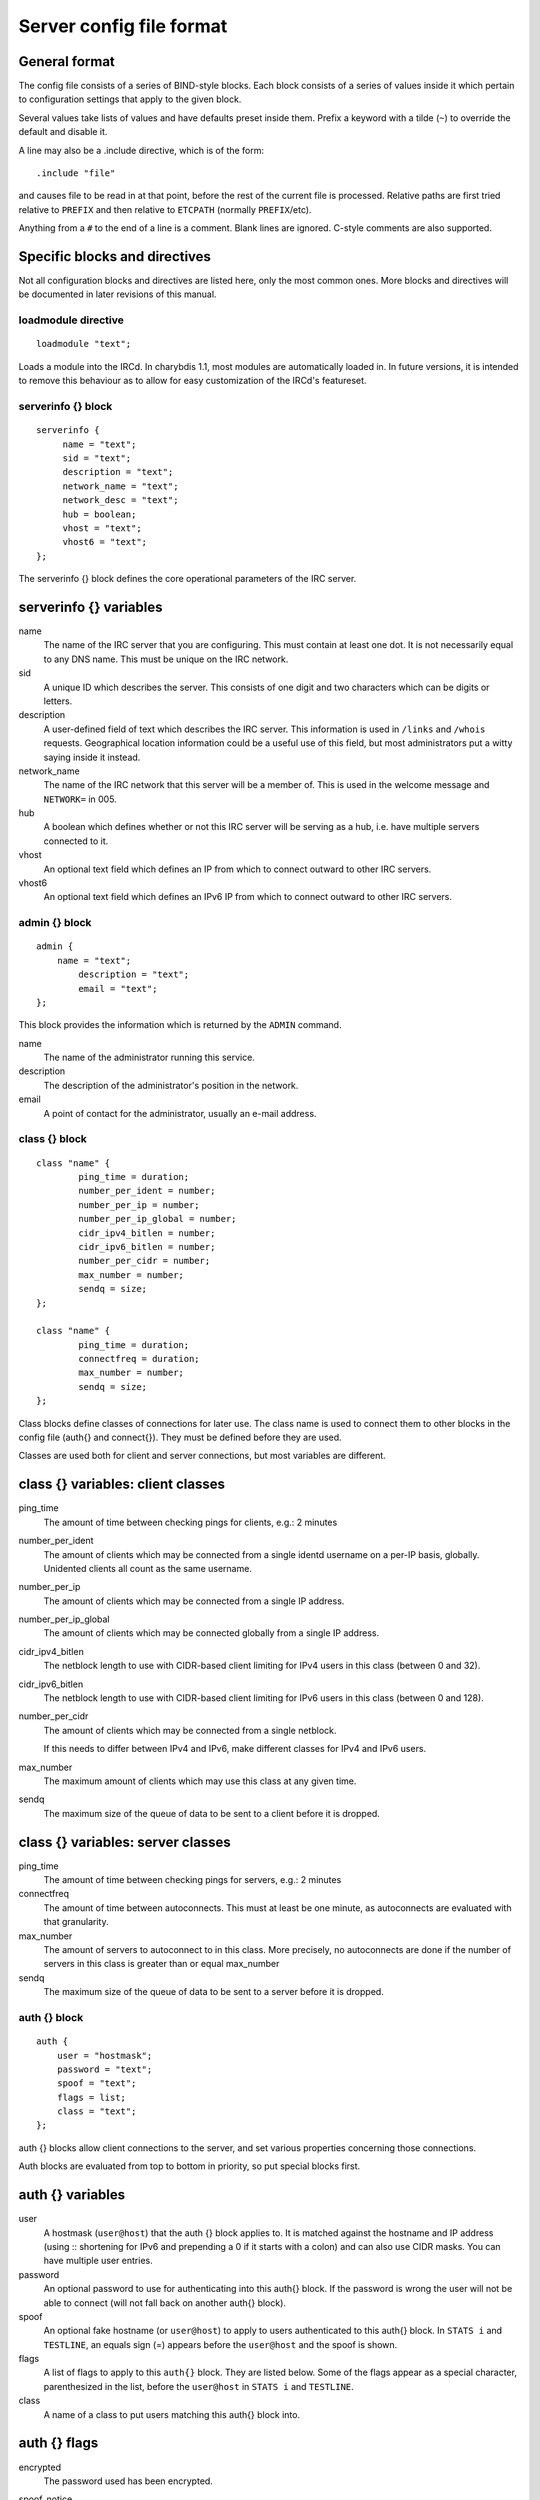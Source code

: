 Server config file format
=========================

General format
~~~~~~~~~~~~~~

The config file consists of a series of BIND-style blocks. Each block
consists of a series of values inside it which pertain to configuration
settings that apply to the given block.

Several values take lists of values and have defaults preset inside
them. Prefix a keyword with a tilde (``~``) to override the default and
disable it.

A line may also be a .include directive, which is of the form::

  .include "file"

and causes file to be read in at that point, before the rest of
the current file is processed. Relative paths are first tried relative
to ``PREFIX`` and then relative to ``ETCPATH`` (normally ``PREFIX``/etc).

Anything from a ``#`` to the end of a line is a comment. Blank lines are
ignored. C-style comments are also supported.

Specific blocks and directives
~~~~~~~~~~~~~~~~~~~~~~~~~~~~~~

Not all configuration blocks and directives are listed here, only the
most common ones. More blocks and directives will be documented in later
revisions of this manual.

loadmodule directive
--------------------

::

   loadmodule "text";

Loads a module into the IRCd. In charybdis 1.1, most modules are
automatically loaded in. In future versions, it is intended to remove
this behaviour as to allow for easy customization of the IRCd's
featureset.

serverinfo {} block
-------------------

::

   serverinfo {
        name = "text";
        sid = "text";
        description = "text";
        network_name = "text";
        network_desc = "text";
        hub = boolean;
        vhost = "text";
        vhost6 = "text";
   };

The serverinfo {} block defines the core operational parameters of the
IRC server.

serverinfo {} variables
~~~~~~~~~~~~~~~~~~~~~~~

name
    The name of the IRC server that you are configuring. This must
    contain at least one dot. It is not necessarily equal to any DNS
    name. This must be unique on the IRC network.

sid
    A unique ID which describes the server. This consists of one digit
    and two characters which can be digits or letters.

description
    A user-defined field of text which describes the IRC server. This
    information is used in ``/links`` and ``/whois`` requests. Geographical
    location information could be a useful use of this field, but most
    administrators put a witty saying inside it instead.

network\_name
    The name of the IRC network that this server will be a member of.
    This is used in the welcome message and ``NETWORK=`` in 005.

hub
    A boolean which defines whether or not this IRC server will be
    serving as a hub, i.e. have multiple servers connected to it.

vhost
    An optional text field which defines an IP from which to connect
    outward to other IRC servers.

vhost6
    An optional text field which defines an IPv6 IP from which to
    connect outward to other IRC servers.

admin {} block
--------------

::

   admin {
       name = "text";
	   description = "text";
	   email = "text";
   };

This block provides the information which is returned by the ``ADMIN``
command.

name
    The name of the administrator running this service.

description
    The description of the administrator's position in the network.

email
    A point of contact for the administrator, usually an e-mail address.

class {} block
--------------

::

    class "name" {
            ping_time = duration;
            number_per_ident = number;
            number_per_ip = number;
            number_per_ip_global = number;
            cidr_ipv4_bitlen = number;
            cidr_ipv6_bitlen = number;
            number_per_cidr = number;
            max_number = number;
            sendq = size;
    };
    
    class "name" {
            ping_time = duration;
            connectfreq = duration;
            max_number = number;
            sendq = size;
    };    
   
Class blocks define classes of connections for later use. The class name
is used to connect them to other blocks in the config file (auth{} and
connect{}). They must be defined before they are used.

Classes are used both for client and server connections, but most
variables are different.

class {} variables: client classes
~~~~~~~~~~~~~~~~~~~~~~~~~~~~~~~~~~

ping\_time
    The amount of time between checking pings for clients, e.g.: 2
    minutes

number\_per\_ident
    The amount of clients which may be connected from a single identd
    username on a per-IP basis, globally. Unidented clients all count as
    the same username.

number\_per\_ip
    The amount of clients which may be connected from a single IP
    address.

number\_per\_ip\_global
    The amount of clients which may be connected globally from a single
    IP address.

cidr\_ipv4\_bitlen
    The netblock length to use with CIDR-based client limiting for IPv4
    users in this class (between 0 and 32).

cidr\_ipv6\_bitlen
    The netblock length to use with CIDR-based client limiting for IPv6
    users in this class (between 0 and 128).

number\_per\_cidr
    The amount of clients which may be connected from a single netblock.

    If this needs to differ between IPv4 and IPv6, make different
    classes for IPv4 and IPv6 users.

max\_number
    The maximum amount of clients which may use this class at any given
    time.

sendq
    The maximum size of the queue of data to be sent to a client before
    it is dropped.

class {} variables: server classes
~~~~~~~~~~~~~~~~~~~~~~~~~~~~~~~~~~

ping\_time
    The amount of time between checking pings for servers, e.g.: 2
    minutes

connectfreq
    The amount of time between autoconnects. This must at least be one
    minute, as autoconnects are evaluated with that granularity.

max\_number
    The amount of servers to autoconnect to in this class. More
    precisely, no autoconnects are done if the number of servers in this
    class is greater than or equal max\_number

sendq
    The maximum size of the queue of data to be sent to a server before
    it is dropped.

auth {} block
-------------

::

    auth {
    	user = "hostmask";
    	password = "text";
    	spoof = "text";
    	flags = list;
    	class = "text";
    };

auth {} blocks allow client connections to the server, and set various
properties concerning those connections.

Auth blocks are evaluated from top to bottom in priority, so put special
blocks first.

auth {} variables
~~~~~~~~~~~~~~~~~

user
    A hostmask (``user@host``) that the auth {} block applies to. It is
    matched against the hostname and IP address (using :: shortening for
    IPv6 and prepending a 0 if it starts with a colon) and can also use
    CIDR masks. You can have multiple user entries.

password
    An optional password to use for authenticating into this auth{}
    block. If the password is wrong the user will not be able to connect
    (will not fall back on another auth{} block).

spoof
    An optional fake hostname (or ``user@host``) to apply to users
    authenticated to this auth{} block. In ``STATS i`` and ``TESTLINE``, an
    equals sign (=) appears before the ``user@host`` and the spoof is shown.

flags
    A list of flags to apply to this ``auth{}`` block. They are listed
    below. Some of the flags appear as a special character,
    parenthesized in the list, before the ``user@host`` in ``STATS i`` and
    ``TESTLINE``.

class
    A name of a class to put users matching this auth{} block into.

auth {} flags
~~~~~~~~~~~~~

encrypted
    The password used has been encrypted.

spoof\_notice
    Causes the IRCd to send out a server notice when activating a spoof
    provided by this auth{} block.

exceed\_limit (>)
    Users in this auth{} block can exceed class-wide limitations.

dnsbl\_exempt ($)
    Users in this auth{} block are exempted from DNS blacklist checks.
    However, they will still be warned if they are listed.

kline\_exempt (^)
    Users in this auth{} block are exempted from DNS blacklists, k:lines
    and x:lines.

spambot\_exempt
    Users in this auth{} block are exempted from spambot checks.

shide\_exempt
    Users in this auth{} block are exempted from some serverhiding
    effects.

jupe\_exempt
    Users in this auth{} block do not trigger an alarm when joining
    juped channels.

resv\_exempt
    Users in this auth{} block may use reserved nicknames and channels.

    .. note:: The initial nickname may still not be reserved.
          
flood\_exempt (\|) Users in this auth{} block may send arbitrary
    amounts of commands per time unit to the server. This does not
    exempt them from any other flood limits. You should use this
    setting with caution.

no\_tilde (-)
    Users in this auth{} block will not have a tilde added to their
    username if they do not run identd.

need\_ident (+)
    Users in this auth{} block must have identd, otherwise they will be
    rejected.

need\_ssl
    Users in this auth{} block must be connected via SSL/TLS, otherwise
    they will be rejected.

need\_sasl
    Users in this auth{} block must identify via SASL, otherwise they
    will be rejected.

exempt {} block
---------------

::

    exempt {
    	ip = "ip";
    };

An exempt block specifies IP addresses which are exempt from ``D:lines`` and
throttling. Multiple addresses can be specified in one block. Clients
coming from these addresses can still be ``K/G/X:lined`` or banned by a DNS
blacklist unless they also have appropriate flags in their auth{} block.

exempt {} variables
~~~~~~~~~~~~~~~~~~~

ip
    The IP address or CIDR range to exempt.

privset {} block
----------------

::
   
    privset {
    	extends = "name";
    	privs = list;
    };

A privset (privilege set) block specifies a set of operator privileges.

privset {} variables
~~~~~~~~~~~~~~~~~~~~

extends
    An optional privset to inherit. The new privset will have all
    privileges that the given privset has.

privs
    Privileges to grant to this privset. These are described in the
    operator privileges section.

operator {} block
-----------------

::

   operator "name" {
    	user = "hostmask";
    	password = "text";
    	rsa_public_key_file = "text";
    	umodes = list;
    	snomask = "text";
    	flags = list;
   };

Operator blocks define who may use the ``OPER`` command to gain extended
privileges.

operator {} variables
~~~~~~~~~~~~~~~~~~~~~

user
    A hostmask that users trying to use this operator {} block must
    match. This is checked against the original host and IP address;
    CIDR is also supported. So auth {} spoofs work in operator {}
    blocks; the real host behind them is not checked. Other kind of
    spoofs do not work in operator {} blocks; the real host behind them
    is checked.

    Note that this is different from charybdis 1.x where all kinds of
    spoofs worked in operator {} blocks.

password
    A password used with the ``OPER`` command to use this operator {} block.
    Passwords are encrypted by default, but may be unencrypted if
    ~encrypted is present in the flags list.

rsa\_public\_key\_file
    An optional path to a RSA public key file associated with the
    operator {} block. This information is used by the ``CHALLENGE``
    command, which is an alternative authentication scheme to the
    traditional ``OPER`` command.

umodes
    A list of usermodes to apply to successfully opered clients.

snomask
    An snomask to apply to successfully opered clients.

privset
    The privilege set granted to successfully opered clients. This must
    be defined before this operator{} block.

flags
    A list of flags to apply to this operator{} block. They are listed
    below.

operator {} flags
~~~~~~~~~~~~~~~~~

encrypted
    The password used has been encrypted. This is enabled by default,
    use ~encrypted to disable it.

need\_ssl
    Restricts use of this operator{} block to SSL/TLS connections only.

connect {} block
----------------

::
       
    connect "name" {
    	host = "text";
    	send_password = "text";
    	accept_password = "text";
    	port = number;
    	hub_mask = "mask";
    	leaf_mask = "mask";
    	class = "text";
    	flags = list;
    	aftype = protocol;
    };

Connect blocks define what servers may connect or be connected to.

connect {} variables
~~~~~~~~~~~~~~~~~~~~

host
    The hostname or IP to connect to.

    .. note:: Furthermore, if a hostname is used, it must have an
              ``A`` or ``AAAA`` record (no ``CNAME``) and it must be
              the primary hostname for inbound connections to work.

          IPv6 addresses must be in ``::`` shortened form; addresses which
          then start with a colon must be prepended with a zero, for
          example ``0::1``.

send\_password
    The password to send to the other server.

accept\_password
    The password that should be accepted from the other server.

port
    The port on the other server to connect to.

hub\_mask
    An optional domain mask of servers allowed to be introduced by this
    link. Usually, "\*" is fine. Multiple hub\_masks may be specified,
    and any of them may be introduced. Violation of hub\_mask and
    leaf\_mask restrictions will cause the local link to be closed.

leaf\_mask
    An optional domain mask of servers not allowed to be introduced by
    this link. Multiple leaf\_masks may be specified, and none of them
    may be introduced. leaf\_mask has priority over hub\_mask.

class
    The name of the class this server should be placed into.

flags
    A list of flags concerning the connect block. They are listed below.

aftype
    The protocol that should be used to connect with, either ipv4 or
    ipv6. This defaults to ipv4 unless host is a numeric IPv6 address.

connect {} flags
~~~~~~~~~~~~~~~~

encrypted
    The value for accept\_password has been encrypted.

autoconn
    The server should automatically try to connect to the server defined
    in this connect {} block if it's not connected already and
    max\_number in the class is not reached yet.

compressed
    Ziplinks should be used with this server connection. This compresses
    traffic using zlib, saving some bandwidth and speeding up netbursts.

    If you have trouble setting up a link, you should turn this off as
    it often hides error messages.

topicburst
    Topics should be bursted to this server.

    This is enabled by default.

listen {} block
---------------

::

   listen {
    	host = "text";
    	port = number;
   };

A listen block specifies what ports a server should listen on.

listen {} variables
~~~~~~~~~~~~~~~~~~~

host
    An optional host to bind to. Otherwise, the ircd will listen on all
    available hosts.

port
    A port to listen on. You can specify multiple ports via commas, and
    define a range by seperating the start and end ports with two dots
    (..).

modules {} block
----------------

::
   
    modules {
    	path = "text";
    	module = text;
    };

The modules block specifies information for loadable modules.

modules {} variables
~~~~~~~~~~~~~~~~~~~~

path
    Specifies a path to search for loadable modules.

module
    Specifies a module to load, similar to loadmodule.

general {} block
----------------

::

    modules {
    	values
    };

The general block specifies a variety of options, many of which were in
``config.h`` in older daemons. The options are documented in
``reference.conf``.

channel {} block
----------------

::

    modules {
    	values
    };

The channel block specifies a variety of channel-related options, many
of which were in ``config.h`` in older daemons. The options are
documented in ``reference.conf``.

serverhide {} block
-------------------

::

    modules {
    	values
    };

The serverhide block specifies options related to server hiding. The
options are documented in ``reference.conf``.

blacklist {} block
------------------

::

    blacklist {
    	host = "text";
    	reject_reason = "text";
    };

The blacklist block specifies DNS blacklists to check. Listed clients
will not be allowed to connect. IPv6 clients are not checked against
these.

Multiple blacklists can be specified, in pairs with first host then
reject\_reason.

blacklist {} variables
~~~~~~~~~~~~~~~~~~~~~~

host
    The DNSBL to use.

reject\_reason
    The reason to send to listed clients when disconnecting them.

alias {} block
--------------

::

    alias "name" {
    	target = "text";
    };

Alias blocks allow the definition of custom commands. These commands
send ``PRIVMSG`` to the given target. A real command takes precedence above
an alias.

alias {} variables
~~~~~~~~~~~~~~~~~~

target
    The target nick (must be a network service (umode ``+S``)) or
    user@server. In the latter case, the server cannot be this server,
    only opers can use user starting with "opers" reliably and the user
    is interpreted on the target server only so you may need to use
    nick@server instead).

cluster {} block
----------------

::
   
    cluster {
    	name = "text";
    	flags = list;
    };
    
The cluster block specifies servers we propagate things to
automatically. This does not allow them to set bans, you need a separate
shared{} block for that.

Having overlapping cluster{} items will cause the command to be executed
twice on the target servers. This is particularly undesirable for ban
removals.

The letters in parentheses denote the flags in ``/stats`` U.

cluster {} variables
~~~~~~~~~~~~~~~~~~~~

name
    The server name to share with, this may contain wildcards and may be
    stacked.

flags
    The list of what to share, all the name lines above this (up to
    another flags entry) will receive these flags. They are listed
    below.

cluster {} flags
~~~~~~~~~~~~~~~~

kline (K)
    Permanent ``K:lines``

tkline (k)
    Temporary ``K:lines``

unkline (U)
    ``K:line`` removals

xline (X)
    Permanent ``X:lines``

txline (x)
    Temporary ``X:lines``

unxline (Y)
    ``X:line`` removals

resv (Q)
    Permanently reserved nicks/channels

tresv (q)
    Temporarily reserved nicks/channels

unresv (R)
    ``RESV`` removals

locops (L)
    ``LOCOPS`` messages (sharing this with \* makes ``LOCOPS`` rather similar to
    ``OPERWALL`` which is not useful)

all
    All of the above

shared {} block
---------------

::
   
    shared {
    	oper = "user@host", "server";
    	flags = list;
    };

The shared block specifies opers allowed to perform certain actions on
our server remotely. These are ordered top down. The first one matching
will determine the oper's access. If access is denied, the command will
be silently ignored.

The letters in parentheses denote the flags in ``/stats U``.

shared {} variables
~~~~~~~~~~~~~~~~~~~

oper
    The user@host the oper must have, and the server they must be on.
    This may contain wildcards.

flags
    The list of what to allow, all the oper lines above this (up to
    another flags entry) will receive these flags. They are listed
    below.

    .. note:: While they have the same names, the flags have subtly
              different meanings from those in the cluster{} block.

shared {} flags
~~~~~~~~~~~~~~~

kline (K)
    Permanent and temporary ``K:lines``

tkline (k)
    Temporary ``K:lines``

unkline (U)
    ``K:line`` removals

xline (X)
    Permanent and temporary ``X:lines``

txline (x)
    Temporary ``X:lines``

unxline (Y)
    ``X:line`` removals

resv (Q)
    Permanently and temporarily reserved nicks/channels

tresv (q)
    Temporarily reserved nicks/channels

unresv (R)
    ``RESV`` removals

all
    All of the above; this does not include locops, rehash, dline,
    tdline or undline.

locops (L)
    ``LOCOPS`` messages (accepting this from \* makes ``LOCOPS`` rather similar
    to ``OPERWALL`` which is not useful); unlike the other flags, this can
    only be accepted from \*@\* although it can be restricted based on
    source server.

rehash (H)
    ``REHASH`` commands; all options can be used

dline (D)
    Permanent and temporary ``D:lines``

tdline (d)
    Temporary ``D:lines``

undline (E)
    ``D:line`` removals

none
    Allow nothing to be done

service {} block
----------------

::

    service {
    	name = "text";
    };

The service block specifies privileged servers (services). These servers
have extra privileges such as setting login names on users and
introducing clients with umode ``+S`` (unkickable, hide channels, etc). This
does not allow them to set bans, you need a separate shared{} block for
that.

Do not place normal servers here.

Multiple names may be specified but there may be only one service{}
block.

service {} variables
~~~~~~~~~~~~~~~~~~~~

name
    The server name to grant special privileges. This may not contain
    wildcards.

Hostname resolution (DNS)
~~~~~~~~~~~~~~~~~~~~~~~~~

Charybdis uses solely DNS for all hostname/address lookups (no
``/etc/hosts`` or anything else). The DNS servers are taken from
``/etc/resolv.conf``. If this file does not exist or no valid IP
addresses are listed in it, the local host (``127.0.0.1``) is used. (Note
that the latter part did not work in older versions of Charybdis.)

IPv4 as well as IPv6 DNS servers are supported, but it is not possible
to use both IPv4 and IPv6 in ``/etc/resolv.conf``.

For both security and performance reasons, it is recommended that a
caching nameserver such as BIND be run on the same machine as Charybdis
and that ``/etc/resolv.conf`` only list ``127.0.0.1``.
